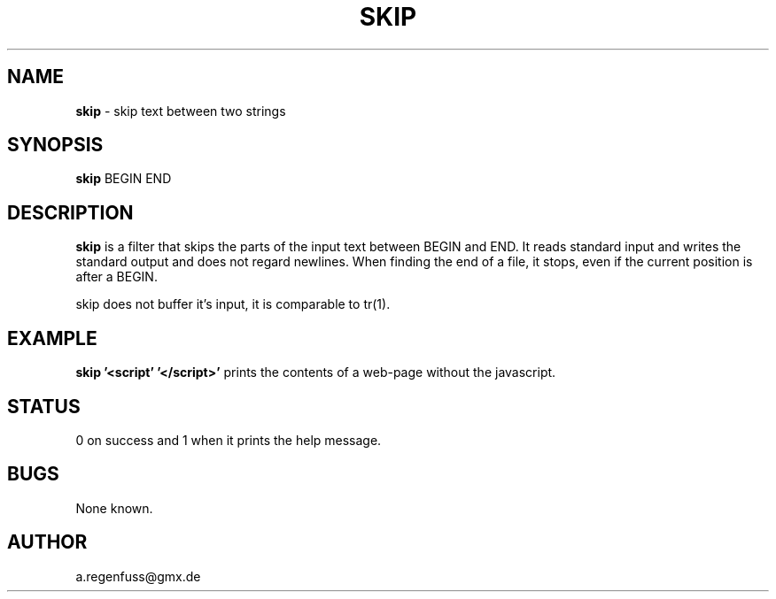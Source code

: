 .TH SKIP 1
.SH NAME
\fBskip\fR \- skip text between two strings

.SH SYNOPSIS
\fBskip\fR BEGIN END

.SH DESCRIPTION
\fBskip\fR is a filter that skips the parts of the input text between
BEGIN and END. It reads standard input and writes the standard output
and does not regard newlines. When finding the end of a file, it
stops, even if the current position is after a BEGIN.
.P
skip does not buffer it's input, it is comparable to tr(1).

.SH EXAMPLE
\fBskip '<script' '</script>'\fR prints the contents of a web-page
without the javascript.

.SH STATUS
0 on success and 1 when it prints the help message.

.SH BUGS
None known.

.SH AUTHOR
a.regenfuss@gmx.de
